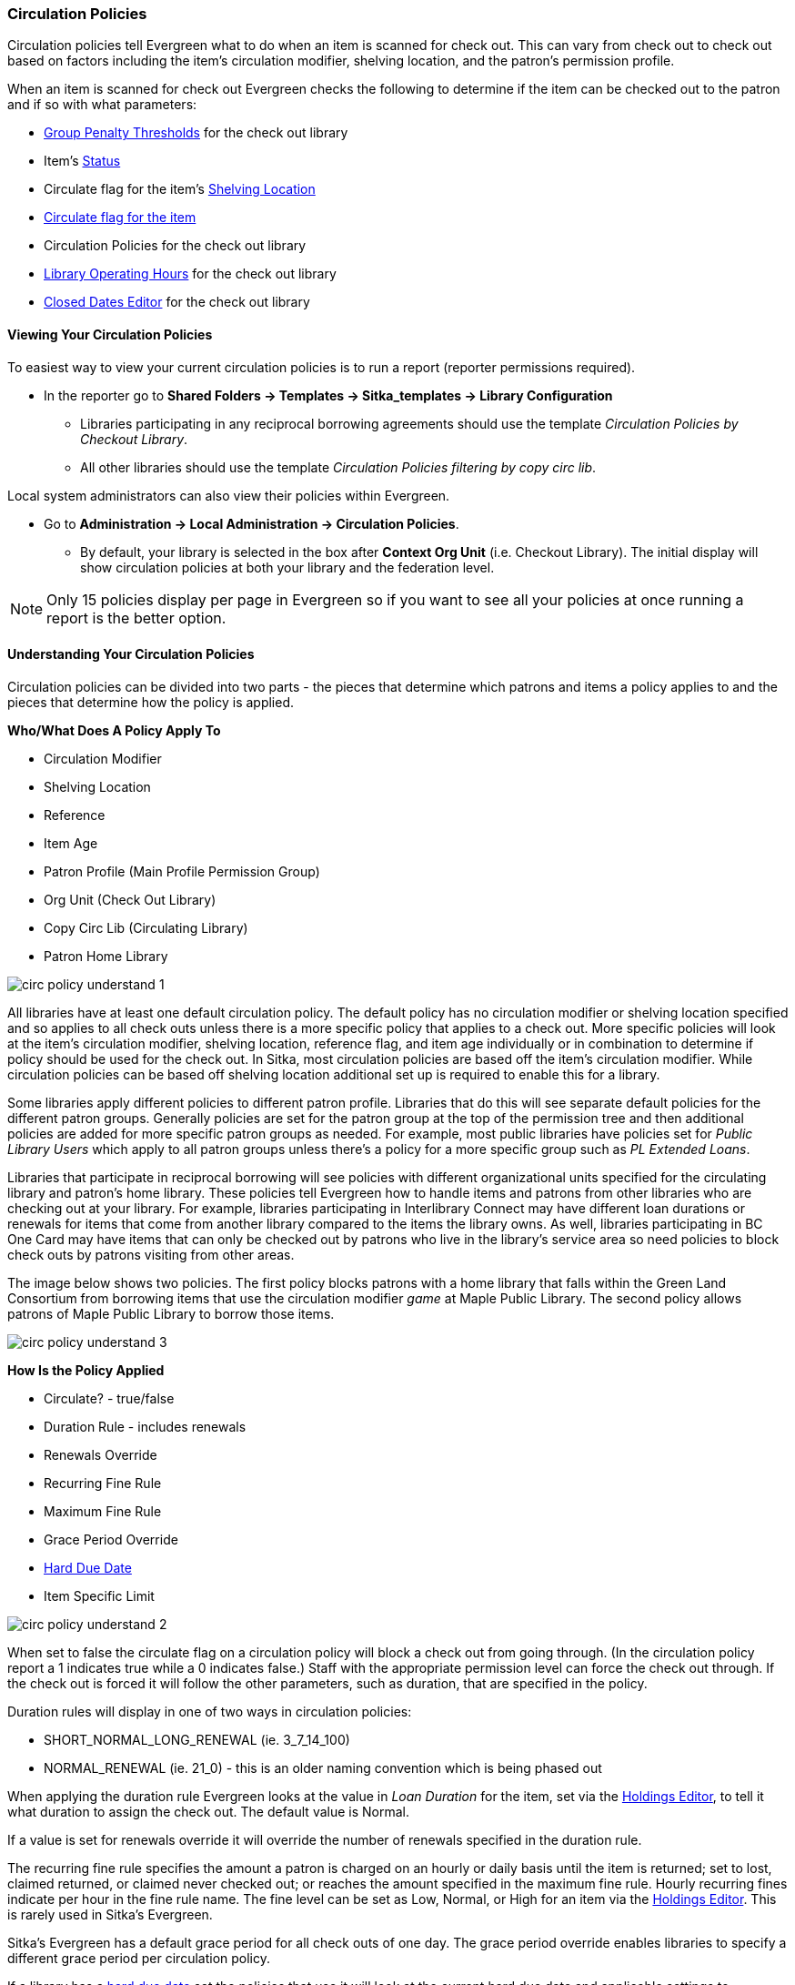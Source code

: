 Circulation Policies
~~~~~~~~~~~~~~~~~~~~
anchor:circulation-policy[Circulation Policy]


Circulation policies tell Evergreen what to do when an item is scanned for check out.  This can vary from 
check out to check out based on factors including the item's circulation modifier, shelving location, and 
the patron's permission profile.

When an item is scanned for check out Evergreen checks the following to determine if the item can be checked 
out to the patron and if so with what parameters:

* xref:_group_penalty_thresholds[Group Penalty Thresholds] for the check out library
* Item's xref:_item_status_2[Status]
* Circulate flag for the item's xref:_shelving_location_editor[Shelving Location]
* xref:xref:_item_attributes[Circulate flag for the item]
* Circulation Policies for the check out library
* xref:operation-hour[Library Operating Hours] for the check out library
* xref:_closed_dates_editor[Closed Dates Editor] for the check out library


Viewing Your Circulation Policies
^^^^^^^^^^^^^^^^^^^^^^^^^^^^^^^^^

To easiest way to view your current circulation policies is to run a report (reporter permissions required).

* In the reporter go to *Shared Folders -> Templates -> Sitka_templates -> Library Configuration*

** Libraries participating in any reciprocal borrowing agreements should use the template 
_Circulation Policies by Checkout Library_.
** All other libraries should use the template _Circulation Policies filtering by copy circ lib_.

Local system administrators can also view their policies within Evergreen.

* Go to *Administration ->  Local Administration -> Circulation Policies*.
** By default, your library is selected in the box after *Context Org Unit* (i.e. Checkout Library). 
The initial display will show circulation policies at both your library and the federation level. 

[NOTE]
======
Only 15 policies display per page in Evergreen so if you want to see all your policies at once running a report is the 
better option.
======


Understanding Your Circulation Policies
^^^^^^^^^^^^^^^^^^^^^^^^^^^^^^^^^^^^^^^

Circulation policies can be divided into two parts - the pieces that determine which patrons and items a policy
applies to and the pieces that determine how the policy is applied.

**Who/What Does A Policy Apply To**

* Circulation Modifier
* Shelving Location
* Reference
* Item Age
* Patron Profile (Main Profile Permission Group)
* Org Unit (Check Out Library)
* Copy Circ Lib (Circulating Library)
* Patron Home Library

image::images/admin/circ-policy-understand-1.png[]

All libraries have at least one default circulation policy.  The default policy has no circulation 
modifier or shelving location specified and so applies to all check outs unless there is a more specific 
policy that applies to a check out.  More specific policies will look at the item's circulation 
modifier, shelving location, reference flag, and item age individually or in combination to determine if policy should be used for the 
check out.  In Sitka, most circulation policies are based off the item's circulation modifier.  While
circulation policies can be based off shelving location additional set up is required to enable this for a library.

Some libraries apply different policies to different patron profile.  Libraries that do this will see
separate default policies for the different patron groups.  Generally policies are set for the 
patron group at the top of the permission tree and then additional policies are added for more specific patron
groups as needed.  For example, most public libraries have policies set for _Public Library Users_ which apply
to all patron groups unless there's a policy for a more specific group such as _PL Extended Loans_. 

Libraries that participate in reciprocal borrowing will see policies with different organizational units 
specified for the circulating library and patron's home library.  These policies tell Evergreen how to 
handle items and patrons from other libraries who are checking out at your library.  For example, libraries 
participating in Interlibrary Connect may have different loan durations or renewals for items that come 
from another library compared to the items the library owns.  As well, libraries participating in BC One Card
may have items that can only be checked out by patrons who live in the library's service area so need policies
to block check outs by patrons visiting from other areas. 

The image below shows two policies.  The first policy blocks patrons with a home library that falls within the 
Green Land Consortium from borrowing items that use the circulation modifier _game_ at Maple Public Library.
The second policy allows patrons of Maple Public Library to borrow those items.

image::images/admin/circ-policy-understand-3.png[]


**How Is the Policy Applied**

* Circulate? - true/false
* Duration Rule - includes renewals
* Renewals Override
* Recurring Fine Rule
* Maximum Fine Rule
* Grace Period Override
* xref:_hard_due_date[Hard Due Date]
* Item Specific Limit

image::images/admin/circ-policy-understand-2.png[]

When set to false the circulate flag on a circulation policy will block a check out from going through. 
(In the circulation policy report a 1 indicates true while a 0 indicates false.) Staff with the appropriate 
permission level can force the check out through.  If the check out is forced it will follow the other parameters,
such as duration, that are specified in the policy.

Duration rules will display in one of two ways in circulation policies: 

* SHORT_NORMAL_LONG_RENEWAL (ie. 3_7_14_100)
* NORMAL_RENEWAL (ie. 21_0) - this is an older naming convention which is being phased out

When applying the duration rule Evergreen looks at the value in _Loan Duration_ for the item, set via the 
xref:_item_attributes[Holdings Editor], to tell it what duration to assign the check out. 
The default value is Normal.

If a value is set for renewals override it will override the number of renewals specified in the duration rule.

The recurring fine rule specifies the amount a patron is charged on an hourly or daily basis until the 
item is returned; set to lost, claimed returned, or claimed never checked out;  or reaches the amount specified in the maximum fine rule.  Hourly recurring
fines indicate per hour in the fine rule name.  The fine level can be set as Low, Normal, or High for an 
item via the xref:_item_attributes[Holdings Editor].  This is rarely used in Sitka's Evergreen.

Sitka's Evergreen has a default grace period for all check outs of one day.  The grace period override enables
libraries to specify a different grace period per circulation policy.

If a library has a xref:_hard_due_date[hard due date] set the policies that use it will look at the current 
hard due date and applicable settings to determine what due date to give the item.

Libraries can also have item specific limits applied to specific circulation policies to restrict how 
many items using a particular circulation modifier or shelving location can be out to a patron at a time.
For example, a item specific limit can restrict a user to having 5 items with the circulation modifier
_dvd_ out at a time.  The limits can also have combinations specified, so you can have a limit of up to 
5 items using the circulation modifier _dvd_, _dvd-feature_, or _video_.  Item specific limits can't be included
in the circulation policy report so contact https://bc.libraries.coop/support/[Support] if you have questions about your existing limits.

As you can see from the options, Evergreen can handle complex circulation policy needs but keep in mind 
the more policies you have and the more complex they are the more complicated it is to troubleshoot 
when items aren't circulating as expected.


Troubleshooting Your Circulation Policies
^^^^^^^^^^^^^^^^^^^^^^^^^^^^^^^^^^^^^^^^^

When an item doesn't check out as expected it is usually because there is an issue with the item
or the library's circulation policies need to be updated.  

If multiple items aren't following the expected policy check your circulation policies to make sure the 
expected policy is included in your policies.

If a particular item isn't checking out as expected: 

. Enter the item barcode into xref:_item_status[_Item Status_] and click on *Detail View*.
+
.. Here you can see information about the item as well as the circulation policy applied to the current check
out.  
+
image::images/admin/circ-policy-troubleshoot-1.png[]
+
. Check the values for Circulate, Circ Library, Owning Library, Shelving Location, Loan Duration, Fine Level, 
Reference, and Circ Modifier.
.. The most common reason an item doesn't follow the expected policy is because it has the wrong 
circulation modifier applied or doesn't have a circulation modifier at all.
. If any values are incorrect xref:_item_attributes[edit the item] to have the correct values.
. Once the item is updated, to apply the correct policy you need to check the item in and then back out 
to the patron.
. If the item still doesn't follow the expected policy double check that the patron's permission profile 
matches what is specified in the policy you expect to be followed.
. If the item still doesn't follow the expected policy contact https://bc.libraries.coop/support/[Support] 
for assistance.
.. In your ticket make sure to include the item barcode, the patron barcode, and a description of what 
is currently happening and what should be happening.

If you're unsure about what values are used for different policies you can run the circulation policy report
to view your current circulation policies. 


Changing Your Circulation Policies
^^^^^^^^^^^^^^^^^^^^^^^^^^^^^^^^^^

Circulation policy changes have the potential to affect circulation across the entire Sitka consortium so 
all changes to your circulation policies are made by Support.

While it is possible for local system administrators to view circulation policies within Evergreen, 
making changes and clicking save will have no effect.

To request changes to your circulation policies submit a ticket to https://bc.libraries.coop/support/[Support]. 
We recommend submitting your request at least one week before you'd like the change go into effect.

In your request please include the specific changes you need made.  

When requesting a new circulation policy you must include:

* Circulation modifier, shelving location, or item age
* What patron group(s) the policy applies to
* Loan duration
* Number of renewals
* Recurring fine - if you don't charge fines please specify zero
* Maximum fine amount - if you don't charge fines please specify zero

If additional paramters are needed such as item specific limits, grace period overrides, or hard due dates 
please include that information.

If the policy should have different parameters for different patron groups or based on the patron's home library
please specify that as well.

When selecting a circulation modifier to use for a new circulation policy please pick one that is not 
already used at your library from the list of 
xref:_circulation_modifiers[recommended circulation modifiers].  

If you are making extensive changes to your circulation policies please make sure to contact Support
well in advance of when you would like the new policies to go into effect.  In those circumstances we recommend
running the circulation policies report, making all your desired changes on the report in a spreadsheet 
program, and then sending the updated spreadsheet to Support.

[NOTE]
======
Changes made to circulation policies only apply to new circulations.  Items already checked out will
continue to follow the policy that was in place at the time of check out until the item is checked in.
======

Going Fine Free
+++++++++++++++

If your library decides to go fine free your circulation policies need to be updated.

To make the change we need to know the following:

* What date does this go into effect?
* Are there any items (based on circulation modifier) that should still generate fines?
* Are there any patron groups who should still get fined?
* Are borrowers from other libraries exempt from fines? (ie. BC One Card users)
* Do you want existing overdue fines voided or will staff manually resolve them as patrons come in?
** We do not void partially paid fines. We can generate a list of those for library staff to resolve manually.


